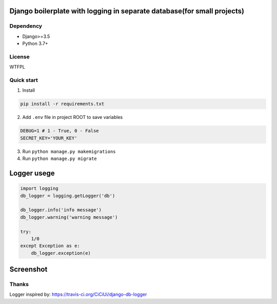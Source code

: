 ================
Django boilerplate with logging in separate database(for small projects)
================



Dependency
----------
* Django>=3.5
* Python 3.7+

License
-------
WTFPL

Quick start
-----------

1. Install

.. code-block:: bash

    pip install -r requirements.txt

2. Add ``.env`` file in project ROOT  to save variables

.. code-block:: python

    DEBUG=1 # 1 - True, 0 - False
    SECRET_KEY='YOUR_KEY'

3. Run ``python manage.py makemigrations``
4. Run ``python manage.py migrate``


================
Logger usege
================
.. code-block:: python

    import logging
    db_logger = logging.getLogger('db')

    db_logger.info('info message')
    db_logger.warning('warning message')

    try:
        1/0
    except Exception as e:
        db_logger.exception(e)

================
Screenshot
================
.. image:: Screenshot.png

Thanks
-------
Logger inspired by: https://travis-ci.org/CiCiUi/django-db-logger